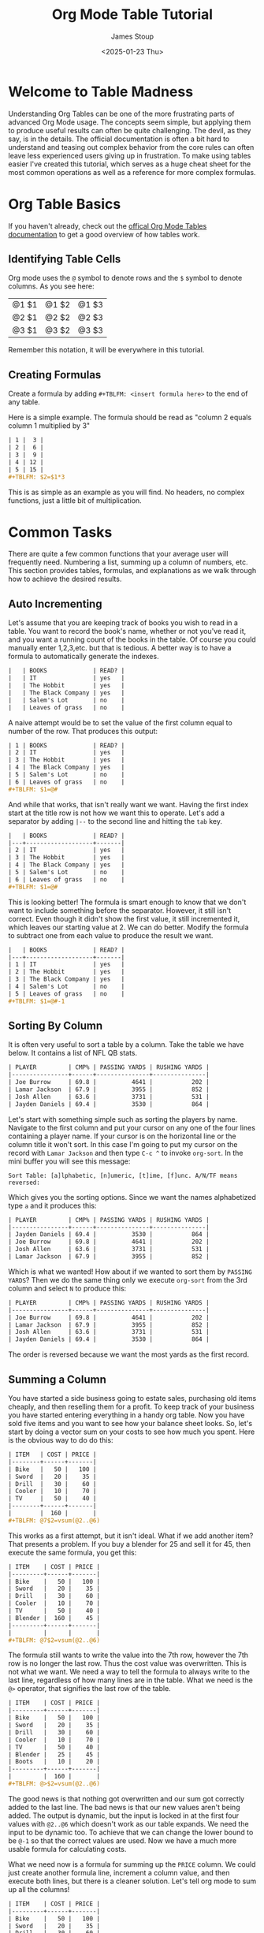#+TITLE: Org Mode Table Tutorial
#+AUTHOR: James Stoup
#+DATE: <2025-01-23 Thu>

* Welcome to Table Madness 
Understanding Org Tables can be one of the more frustrating parts of advanced Org Mode usage. The concepts seem simple, but applying them to produce useful results can often be quite challenging. The devil, as they say, is in the details. The official documentation is often a bit hard to understand and teasing out complex behavior from the core rules can often leave less experienced users giving up in frustration. To make using tables easier I've created this tutorial, which serves as a huge cheat sheet for the most common operations as well as a reference for more complex formulas.

* Org Table Basics 
If you haven't already, check out the [[https://orgmode.org/worg/org-tutorials/tables.html][offical Org Mode Tables documentation]] to get a good overview of how tables work. 

** Identifying Table Cells
Org mode uses the ~@~ symbol to denote rows and the ~$~ symbol to denote columns. As you see here:

| @1 $1 | @1 $2 | @1 $3 |
| @2 $1 | @2 $2 | @2 $3 |
| @3 $1 | @3 $2 | @3 $3 |

Remember this notation, it will be everywhere in this tutorial.

** Creating Formulas
Create a formula by adding ~#+TBLFM: <insert formula here>~ to the end of any table.

Here is a simple example. The formula should be read as "column 2 equals column 1 multiplied by 3"

#+begin_src org
| 1 |  3 |
| 2 |  6 |
| 3 |  9 |
| 4 | 12 |
| 5 | 15 |
,#+TBLFM: $2=$1*3
#+end_src

This is as simple as an example as you will find. No headers, no complex functions, just a little bit of multiplication. 

* Common Tasks
There are quite a few common functions that your average user will frequently need. Numbering a list, summing up a column of numbers, etc. This section provides tables, formulas, and explanations as we walk through how to achieve the desired results.

** Auto Incrementing
Let's assume that you are keeping track of books you wish to read in a table. You want to record the book's name, whether or not you've read it, and you want a running count of the books in the table. Of course you could manually enter 1,2,3,etc. but that is tedious. A better way is to have a formula to automatically generate the indexes.

#+begin_src org
|   | BOOKS             | READ? |
|   | IT                | yes   |
|   | The Hobbit        | yes   |
|   | The Black Company | yes   |
|   | Salem's Lot       | no    |
|   | Leaves of grass   | no    |
#+end_src

A naive attempt would be to set the value of the first column equal to number of the row. That produces this output:

#+begin_src org
| 1 | BOOKS             | READ? |
| 2 | IT                | yes   |
| 3 | The Hobbit        | yes   |
| 4 | The Black Company | yes   |
| 5 | Salem's Lot       | no    |
| 6 | Leaves of grass   | no    |
,#+TBLFM: $1=@#
#+end_src

And while that works, that isn't really want we want. Having the first index start at the title row is not how we want this to operate. Let's add a separator by adding ~|--~ to the second line and hitting the ~tab~ key. 

#+begin_src org
|   | BOOKS             | READ? |
|---+-------------------+-------|
| 2 | IT                | yes   |
| 3 | The Hobbit        | yes   |
| 4 | The Black Company | yes   |
| 5 | Salem's Lot       | no    |
| 6 | Leaves of grass   | no    |
,#+TBLFM: $1=@#
#+end_src

This is looking better! The formula is smart enough to know that we don't want to include something before the separator. However, it still isn't correct. Even though it didn't show the first value, it still incremented it, which leaves our starting value at 2. We can do better. Modify the formula to subtract one from each value to produce the result we want.

#+begin_src org
|   | BOOKS             | READ? |
|---+-------------------+-------|
| 1 | IT                | yes   |
| 2 | The Hobbit        | yes   |
| 3 | The Black Company | yes   |
| 4 | Salem's Lot       | no    |
| 5 | Leaves of grass   | no    |
,#+TBLFM: $1=@#-1
#+end_src

** Sorting By Column
It is often very useful to sort a table by a column. Take the table we have below. It contains a list of NFL QB stats. 

#+begin_src org
| PLAYER         | CMP% | PASSING YARDS | RUSHING YARDS |
|----------------+------+---------------+---------------|
| Joe Burrow     | 69.8 |          4641 |           202 |
| Lamar Jackson  | 67.9 |          3955 |           852 |
| Josh Allen     | 63.6 |          3731 |           531 |
| Jayden Daniels | 69.4 |          3530 |           864 |
#+end_src

Let's start with something simple such as sorting the players by name. Navigate to the first column and put your cursor on any one of the four lines containing a player name. If your cursor is on the horizontal line or the column title it won't sort. In this case I'm going to put my cursor on the record with ~Lamar Jackson~ and then type ~C-c ^~ to invoke ~org-sort~. In the mini buffer you will see this message:

~Sort Table: [a]lphabetic, [n]umeric, [t]ime, [f]unc. A/N/TF means reversed:~

Which gives you the sorting options. Since we want the names alphabetized type ~a~ and it produces this:

#+begin_src org
| PLAYER         | CMP% | PASSING YARDS | RUSHING YARDS |
|----------------+------+---------------+---------------|
| Jayden Daniels | 69.4 |          3530 |           864 |
| Joe Burrow     | 69.8 |          4641 |           202 |
| Josh Allen     | 63.6 |          3731 |           531 |
| Lamar Jackson  | 67.9 |          3955 |           852 |
#+end_src

Which is what we wanted! How about if we wanted to sort them by ~PASSING YARDS~? Then we do the same thing only we execute ~org-sort~ from the 3rd column and select ~N~ to produce this:

#+begin_src org
| PLAYER         | CMP% | PASSING YARDS | RUSHING YARDS |
|----------------+------+---------------+---------------|
| Joe Burrow     | 69.8 |          4641 |           202 |
| Lamar Jackson  | 67.9 |          3955 |           852 |
| Josh Allen     | 63.6 |          3731 |           531 |
| Jayden Daniels | 69.4 |          3530 |           864 |
#+end_src

The order is reversed because we want the most yards as the first record.

** Summing a Column
You have started a side business going to estate sales, purchasing old items cheaply, and then reselling them for a profit. To keep track of your business you have started entering everything in a handy org table. Now you have sold five items and you want to see how your balance sheet looks. So, let's start by doing a vector sum on your costs to see how much you spent. Here is the obvious way to do do this:

#+begin_src org
| ITEM   | COST | PRICE |
|--------+------+-------|
| Bike   |   50 |   100 |
| Sword  |   20 |    35 |
| Drill  |   30 |    60 |
| Cooler |   10 |    70 |
| TV     |   50 |    40 |
|--------+------+-------|
|        |  160 |       |
,#+TBLFM: @7$2=vsum(@2..@6)
#+end_src

This works as a first attempt, but it isn't ideal. What if we add another item? That presents a problem. If you buy a blender for 25 and sell it for 45, then execute the same formula, you get this:

#+begin_src org
| ITEM    | COST | PRICE |
|---------+------+-------|
| Bike    |   50 |   100 |
| Sword   |   20 |    35 |
| Drill   |   30 |    60 |
| Cooler  |   10 |    70 |
| TV      |   50 |    40 |
| Blender |  160 |    45 |
|---------+------+-------|
|         |      |       |
,#+TBLFM: @7$2=vsum(@2..@6)
#+end_src

The formula still wants to write the value into the 7th row, however the 7th row is no longer the last row. Thus the cost value was overwritten. This is not what we want. We need a way to tell the formula to always write to the last line, regardless of how many lines are in the table. What we need is the ~@>~ operator, that signifies the last row of the table.

#+begin_src org
| ITEM    | COST | PRICE |
|---------+------+-------|
| Bike    |   50 |   100 |
| Sword   |   20 |    35 |
| Drill   |   30 |    60 |
| Cooler  |   10 |    70 |
| TV      |   50 |    40 |
| Blender |   25 |    45 |
| Boots   |   10 |    20 |
|---------+------+-------|
|         |  160 |       |
,#+TBLFM: @>$2=vsum(@2..@6)
#+end_src

The good news is that nothing got overwritten and our sum got correctly added to the last line. The bad news is that our new values aren't being added. The output is dynamic, but the input is locked in at the first four values with ~@2..@6~ which doesn't work as our table expands. We need the input to be dynamic too. To achieve that we can change the lower bound to be ~@-1~ so that the correct values are used. Now we have a much more usable formula for calculating costs.

What we need now is a formula for summing up the ~PRICE~ column. We could just create another formula line, increment a column value, and then execute both lines, but there is a cleaner solution. Let's tell org mode to sum up all the columns!


#+begin_src org
| ITEM    | COST | PRICE |
|---------+------+-------|
| Bike    |   50 |   100 |
| Sword   |   20 |    35 |
| Drill   |   30 |    60 |
| Cooler  |   10 |    70 |
| TV      |   50 |    40 |
| Blender |   25 |    45 |
| Boots   |   20 |    20 |
|---------+------+-------|
|         |  205 |       |
,#+TBLFM: @>$2=vsum(@2..@-1)
#+end_src

By using the ~@>~ operator we can tell org mode to reference the entire last row. Let's see how this works.

#+begin_src org
| ITEM                                                 | COST | PRICE |
|------------------------------------------------------+------+-------|
| Bike                                                 |   50 |   100 |
| Sword                                                |   20 |    35 |
| Drill                                                |   30 |    60 |
| Cooler                                               |   10 |    70 |
| TV                                                   |   50 |    40 |
| Blender                                              |   25 |    45 |
| Boots                                                |   20 |    20 |
|------------------------------------------------------+------+-------|
| Bike + Sword + Drill + Cooler + TV + Blender + Boots |  205 |   370 |
,#+TBLFM: @>=vsum(@2..@-1)
#+end_src

Hmmmm. This is not exactly what we want. Unintended consequences are the hallmark of org tables, thankfully this is an easy fix. By restricting the output to the range ~$2..$3~ we get a much nicer table! Perfect, right?


#+begin_src org
| ITEM    | COST | PRICE |
|---------+------+-------|
| Bike    |   50 |   100 |
| Sword   |   20 |    35 |
| Drill   |   30 |    60 |
| Cooler  |   10 |    70 |
| TV      |   50 |    40 |
| Blender |   25 |    45 |
| Boots   |   20 |    20 |
|---------+------+-------|
|         |  205 |   370 |
,#+TBLFM: @>$2..$3=vsum(@2..@-1)
#+end_src

Everything should be great unless we need to add another column or two.

#+begin_src org
| ITEM    | COST | PRICE | SHIPPING | MILEAGE |
|---------+------+-------+----------+--------|
| Bike    |   50 |   100 |        0 |     23 |
| Sword   |   20 |    35 |       10 |     12 |
| Drill   |   30 |    60 |        5 |     51 |
| Cooler  |   10 |    70 |        0 |     32 |
| TV      |   50 |    40 |       20 |     19 |
| Blender |   25 |    45 |        0 |      9 |
| Boots   |   20 |    20 |        0 |     38 |
|---------+------+-------+----------+--------|
|         |  205 |   370 |          |        |
,#+TBLFM: @>$2..$3=vsum(@2..@-1)
#+end_src

Well that's not going to work. Now we need to make the amount of columns dynamic too. We can achieve this by replacing the previous bound on the output of ~$3~ with ~$>~, the "last column" operator. Now it doesn't matter how many columns we add in the future, it will just work.

#+begin_src org
| ITEM    | COST | PRICE | SHIPPING | MILEAGE |
|---------+------+-------+----------+--------|
| Bike    |   50 |   100 |        0 |     23 |
| Sword   |   20 |    35 |       10 |     12 |
| Drill   |   30 |    60 |        5 |     51 |
| Cooler  |   10 |    70 |        0 |     32 |
| TV      |   50 |    40 |       20 |     19 |
| Blender |   25 |    45 |        0 |      9 |
| Boots   |   20 |    20 |        0 |     38 |
|---------+------+-------+----------+--------|
|         |  205 |   370 |       35 |    184 |
,#+TBLFM: @>$2..$>=vsum(@2..@-1)
#+end_src

Doesn't that look much better?

** Summing a Row
Now that we know how to sum up column data we can move on to rows. Let's use the previous table of NFL QBs and calculate who had the most yards total.

#+begin_src org
| PLAYER         | CMP% | PASSING YARDS | RUSHING YARDS | TOTAL YARDS |
|----------------+------+---------------+---------------+-------------|
| Joe Burrow     | 69.8 |          4641 |           202 |        4843 |
| Lamar Jackson  | 67.9 |          3955 |           852 |        4807 |
| Josh Allen     | 63.6 |          3731 |           531 |        4262 |
| Jayden Daniels | 69.4 |          3530 |           864 |        4394 |
,#+TBLFM: @2$5=@2$3+@2$4
,#+TBLFM: @3$5=@3$3+@3$4
,#+TBLFM: @4$5=@4$3+@4$4
,#+TBLFM: @5$5=@5$3+@5$4
#+end_src

Perfect! It only took four different formulas, all with nearly identical values, executed four times, to produce what we want. So maybe this isn't the most efficient approach, but it does work. Sort of. Fine, let's try to make it better. Let's start by getting rid of the duplication. First, we need stop manually entering the output bounds. Just designate the 5th column to be the output.

#+begin_src org
| PLAYER         | CMP% | PASSING YARDS | RUSHING YARDS | TOTAL YARDS |
|----------------+------+---------------+---------------+-------------|
| Joe Burrow     | 69.8 |          4641 |           202 |        4843 |
| Lamar Jackson  | 67.9 |          3955 |           852 |        4843 |
| Josh Allen     | 63.6 |          3731 |           531 |        4843 |
| Jayden Daniels | 69.4 |          3530 |           864 |        4843 |
,#+TBLFM: $5=@2$3+@2$4
#+end_src

That is certainly simpler, but now all the output values are the same. Since we are calculating the output for each row, we can get rid of the row specifiers in the input. Let's try that and see how that looks.

#+begin_src org
| PLAYER         | CMP% | PASSING YARDS | RUSHING YARDS | TOTAL YARDS |
|----------------+------+---------------+---------------+-------------|
| Joe Burrow     | 69.8 |          4641 |           202 |        4843 |
| Lamar Jackson  | 67.9 |          3955 |           852 |        4807 |
| Josh Allen     | 63.6 |          3731 |           531 |        4262 |
| Jayden Daniels | 69.4 |          3530 |           864 |        4394 |
,#+TBLFM: $5=$3+$4
#+end_src

Much better! Let's add some more columns. 

#+begin_src org
|----------------+------+---------------+---------------+-------------+-------------+-------------+-----------|
| PLAYER         | CMP% | PASSING YARDS | RUSHING YARDS | TOTAL YARDS | PASSING TDs | RUSHING TDs | TOTAL TDs |
|----------------+------+---------------+---------------+-------------+-------------+-------------+-----------|
| Joe Burrow     | 69.8 |          4641 |           202 |        4843 |          42 |           2 |           |
| Lamar Jackson  | 67.9 |          3955 |           852 |        4807 |          39 |           4 |           |
| Josh Allen     | 63.6 |          3731 |           531 |        4262 |          28 |          12 |           |
| Jayden Daniels | 69.4 |          3530 |           864 |        4394 |          25 |           6 |           |
|----------------+------+---------------+---------------+-------------+-------------+-------------+-----------|
,#+TBLFM: $5=$3+$4
#+end_src

Now that we have each QBs passing and rushing TDs, we need to calculate their total TDs.

#+begin_src org
|----------------+------+---------------+---------------+-------------+-------------+-------------+-----------|
| PLAYER         | CMP% | PASSING YARDS | RUSHING YARDS | TOTAL YARDS | PASSING TDs | RUSHING TDs | TOTAL TDs |
|----------------+------+---------------+---------------+-------------+-------------+-------------+-----------|
| Joe Burrow     | 69.8 |          4641 |           202 |        4843 |          42 |           2 |        44 |
| Lamar Jackson  | 67.9 |          3955 |           852 |        4807 |          39 |           4 |        43 |
| Josh Allen     | 63.6 |          3731 |           531 |        4262 |          28 |          12 |        40 |
| Jayden Daniels | 69.4 |          3530 |           864 |        4394 |          25 |           6 |        31 |
|----------------+------+---------------+---------------+-------------+-------------+-------------+-----------|
,#+TBLFM: $5=$3+$4
,#+TBLFM: $8=$6+$7
#+end_src

These two formulas could be written on one line like this:

~#+TBLFM: $5=$3+$4 :: $8=$6+$7~

However I'm putting each formula on a different line so you can easily see the result of each call.

** Using Horizontal Separators
Horizontal lines can make your table much easier to read but they have a hidden use as well. You can specify all of the values between the first and second lines using ~@I..@II~. These are NOT Roman numerals, so you must put ~IIIII~ for the 5th horizontal line, not ~V~ which would be the correct Roman numeral. In the example below you have decided to host a party and are trying to tally up the costs of different types of expenses. 

#+begin_src org
| ITEM    | COST | 
|---------+------|
| rum     |   20 |
| gin     |   18 |
| beer    |   50 |
|---------+------|
| coke    |   10 |
| sprite  |    5 |
|---------+------|
| chips   |   10 |
| cookies |   20 |
| pizza   |   60 |
|---------+------|
| plates  |   10 |
| napkins |    8 |
| cups    |   12 |
|---------+------|
| ALCOHOL |   88 |
| SODA    |   15 |
| FOOD    |   90 |
| MISC    |   30 |
,#+TBLFM: @13$2=vsum(@I..@II)
,#+TBLFM: @14$2=vsum(@II..@III)
,#+TBLFM: @15$2=vsum(@III..@IIII)
,#+TBLFM: @16$2=vsum(@IIII..@IIIII)
#+end_src

* Sums, Averages, and Other Transforms
In previous sections all of the formulas were mostly addition combined with some built in operators to make referencing cells easier. In this section we are going to start using some of the math functions that come with org mode. 

** Averages
Here is a simple enough task. The field marked ~AVERAGE GRADE~ should contain an average of the 3 tests and the final exam grades. The ~CLASS GRADE~ is computed similarly but the final exam is now weighted in respect to the other grades. To generate the averages go to the first formula and execute ~C-c C-c~. To generate the class grade, do the same thing on the second formula.

#+begin_src org
| STUDENT | TEST 1 | TEST 2 | TEST 3 | FINAL EXAM | AVERAGE GRADE | CLASS GRADE |
|---------+--------+--------+--------+------------+---------------+-------------|
| Alice   |     89 |     93 |     75 |         77 |          83.5 |        82.2 |
| Bob     |     78 |     99 |     69 |         80 |          81.5 |        81.2 |
| Cathy   |     91 |     90 |     90 |         75 |          86.5 |        84.2 |
| Doug    |     48 |     90 |     85 |         82 |         76.25 |        77.4 |
,#+TBLFM: $6=vmean($2..$5)
,#+TBLFM: $7=($2+$3+$4+(2*$5))/5
#+end_src

** Mean, Median, and Standard Deviation
This example is trickier than the previous ones. Here we are are doing three different things in one formula. First, there are several math functions (such as ~vsdev~) making their first appearance in this tutorial. Second, the output lines are being referenced with the ~@>~ operator. Each additional ~>~ references one more line above the last line. Thus ~@>>>~ should be read as "third line from the last line of the table". Finally, all four functions are executed at once because each is separated by a ~::~ operator. 

#+begin_src org
|   INDEX |     VALUE |
|---------+-----------|
|       1 |         1 |
|       2 |         2 |
|       3 |         4 |
|       4 |         2 |
|       5 |         3 |
|       6 |         1 |
|       7 |         4 |
|       8 |         1 |
|       9 |         5 |
|---------+-----------|
|    MEAN | 2.5555556 |
|  MEDIAN |         2 |
| STD DEV | 1.5092309 |
|     SUM |        23 |
,#+TBLFM: @>$2=vsum(@I..@II) :: @>>$2=vsdev(@I..@II) :: @>>>$2=vmedian(@I..@II) :: @>>>>$2=vmean(@I..@II)
#+end_src

There is an entire world of math libraries to discover in the Calc package, but an explanation of that far exceeds the scope of this tutorial.

* Trickery, Magic, and Other Hacks
This is a collection of less used formulas that, while not used as frequently, are still quite helpful in the right circumstances.

** Formatting Numbers
Let's use this table again only now we are only going to look at the standard deviation.

#+begin_src org
|   INDEX |     VALUE |
|---------+-----------|
|       1 |         1 |
|       2 |         2 |
|       3 |         4 |
|       4 |         2 |
|       5 |         3 |
|       6 |         1 |
|       7 |         4 |
|       8 |         1 |
|       9 |         5 |
|---------+-----------|
| STD DEV | 1.5092309 |
,#+TBLFM: @>$2=vsdev(@I..@II)
#+end_src

It would make for a prettier table if the output was but to only three decimal places. Thankfully, we can easily trim it. 

#+begin_src org
|   INDEX | VALUE |
|---------+-------|
|       1 |     1 |
|       2 |     2 |
|       3 |     4 |
|       4 |     2 |
|       5 |     3 |
|       6 |     1 |
|       7 |     4 |
|       8 |     1 |
|       9 |     5 |
|---------+-------|
|  MEDIAN |   002 |
| STD DEV | 1.509 |
,#+TBLFM: @>$2=vsdev(@I..@II);%.3f :: @>>$2=vmedian(@I..@II);%.3d
#+end_src

It works for the output of ~MEDIAN~ as well. By adding ~;%.3d~ we get a padded value of ~002~ instead of a single digit. While not that useful here, in other tables it could be used to make all the values look nice and symmetrical.

** Clearing Cells and Random Values
This table has three new formulas that combine for an interesting effect. Let's look at them one at a time.

The first formula, ~$1=0~, simply clears everything in the first column by setting each value to 0. This is useful because it allows us to easily reset these values to a base state. By itself this isn't very useful, but becomes invaluable when combined with the next function.

The second formula, ~@2$1..@>>$1 = random(1000);%.3d~, creates random numbers. Here we create a random number between 1 and 1,000. Then we ensure that at least 3 digits are displayed with ~;%.3d~. This formula generates random numbers that will be used as student IDs. When testing out this formula (or any similar one) you will find that it is helpful to use the previous formula to reset everything to 0 while testing out your code.

The third formula, ~'(length'(@I..@II))~, simply counts all the records between the two horizontal lines and returns them. This is a handy way of dealing with large tables that require a count, but don't require a column dedicated to indexes.

#+begin_src org
| STUDENT NUMBER | NAME   | TEST 1 | TEST 2 | TEST 3 | HOMEWORK | FINAL EXAM |
|----------------+--------+--------+--------+--------+----------+------------+
|            409 | Amy    |     78 |     82 |     91 |       94 |         77 |
|            016 | Bob    |     77 |     83 |     89 |       90 |         70 |
|            432 | Clara  |     84 |     88 |     99 |      100 |         80 |
|            869 | Dylan  |     69 |     74 |     83 |       91 |         65 |
|            925 | Ed     |     74 |     70 |     77 |       85 |         69 |
|            723 | Fiona  |     80 |     81 |     86 |       88 |         74 |
|            688 | Gareth |     79 |     85 |     84 |       89 |         68 |
|----------------+--------+--------+--------+--------+----------+------------+
|              7 |        |        |        |        |          |            |
,#+TBLFM: $1=0
,#+TBLFM: @2$1..@>>$1 = random(1000);%.3d
,#+TBLFM: @>$1='(length'(@I..@II))
#+end_src

** Empty Cells
Continuing with our theme of a teacher checking grades, look at this table of grades. Some of the students have missing work. We need a breakdown of which students have missing assignments and how many assignments are missing. This requires a bit more magic, but essentially we are looking for empty cells (~""~) and returning lists for each record. Then we count how many empty records were found, and set that number to the value in the ~MISSING~ column.


#+begin_src org
| STUDENT NUMBER | NAME   | TEST 1 | TEST 2 | TEST 3 | HOMEWORK | FINAL EXAM | MISSING |
|----------------+--------+--------+--------+--------+----------+------------+---------|
|            409 | Amy    |     78 |     82 |        |       94 |            |       2 |
|            016 | Bob    |     77 |     83 |     89 |       90 |         70 |       0 |
|            432 | Clara  |     84 |     88 |     99 |      100 |         80 |       0 |
|            869 | Dylan  |     69 |        |     83 |       91 |         65 |       1 |
|            925 | Ed     |     74 |     70 |     77 |       85 |         69 |       0 |
|            723 | Fiona  |     80 |     81 |     86 |          |         74 |       1 |
|            688 | Gareth |     79 |     85 |     84 |       89 |         68 |       0 |
|----------------+--------+--------+--------+--------+----------+------------+---------|
|              7 |        |        |        |        |          |            |         |
,#+TBLFM: @2$8..@>>$8 = '(length(org-lookup-all "" '($3..$7) nil));E
#+end_src

* Conclusion
Congratulations, you are now a master manipulator of org tables. The world is your oyster. Go forth and live your best life, Excel free!
